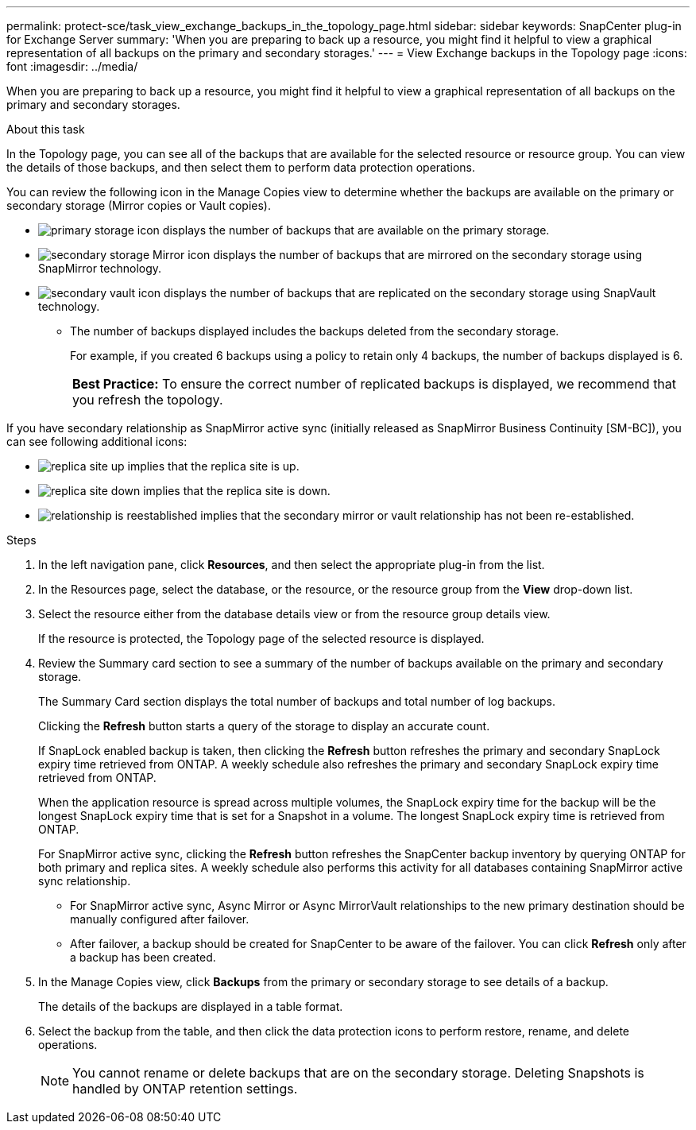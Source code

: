 ---
permalink: protect-sce/task_view_exchange_backups_in_the_topology_page.html
sidebar: sidebar
keywords: SnapCenter plug-in for Exchange Server
summary: 'When you are preparing to back up a resource, you might find it helpful to view a graphical representation of all backups on the primary and secondary storages.'
---
= View Exchange backups in the Topology page
:icons: font
:imagesdir: ../media/

[.lead]
When you are preparing to back up a resource, you might find it helpful to view a graphical representation of all backups on the primary and secondary storages.

.About this task

In the Topology page, you can see all of the backups that are available for the selected resource or resource group. You can view the details of those backups, and then select them to perform data protection operations.

You can review the following icon in the Manage Copies view to determine whether the backups are available on the primary or secondary storage (Mirror copies or Vault copies).

* image:../media/topology_primary_storage.gif[primary storage icon] displays the number of backups that are available on the primary storage.
* image:../media/topology_mirror_secondary_storage.gif[secondary storage Mirror icon] displays the number of backups that are mirrored on the secondary storage using SnapMirror technology.
* image:../media/topology_vault_secondary_storage.gif[secondary vault icon] displays the number of backups that are replicated on the secondary storage using SnapVault technology.
 ** The number of backups displayed includes the backups deleted from the secondary storage.
+
For example, if you created 6 backups using a policy to retain only 4 backups, the number of backups displayed is 6.
+
|===
*Best Practice:* To ensure the correct number of replicated backups is displayed, we recommend that you refresh the topology.
|===

If you have secondary relationship as SnapMirror active sync (initially released as SnapMirror Business Continuity [SM-BC]), you can see following additional icons:

* image:../media/topology_replica_site_up.png[replica site up] implies that the replica site is up.
* image:../media/topology_replica_site_down.png[replica site down]  implies that the replica site is down.
* image:../media/topology_reestablished.png[relationship is reestablished] implies that the secondary mirror or vault relationship has not been re-established.

.Steps

. In the left navigation pane, click *Resources*, and then select the appropriate plug-in from the list.
. In the Resources page, select the database, or the resource, or the resource group from the *View* drop-down list.
. Select the resource either from the database details view or from the resource group details view.
+
If the resource is protected, the Topology page of the selected resource is displayed.

. Review the Summary card section to see a summary of the number of backups available on the primary and secondary storage.
+
The Summary Card section displays the total number of backups and total number of log backups.
+
Clicking the *Refresh* button starts a query of the storage to display an accurate count.
+
If SnapLock enabled backup is taken, then clicking the *Refresh* button refreshes the primary and secondary SnapLock expiry time retrieved from ONTAP. A weekly schedule also refreshes the primary and secondary SnapLock expiry time retrieved from ONTAP.
+
When the application resource is spread across multiple volumes, the SnapLock expiry time for the backup will be the longest SnapLock expiry time that is set for a Snapshot in a volume. The longest SnapLock expiry time is retrieved from ONTAP.
+
For SnapMirror active sync, clicking the *Refresh* button refreshes the SnapCenter backup inventory by querying ONTAP for both primary and replica sites. A weekly schedule also performs this activity for all databases containing SnapMirror active sync relationship.
+
* For SnapMirror active sync, Async Mirror or Async MirrorVault relationships to the new primary destination should be manually configured after failover.
* After failover, a backup should be created for SnapCenter to be aware of the failover. You can click *Refresh* only after a backup has been created.

. In the Manage Copies view, click *Backups* from the primary or secondary storage to see details of a backup.
+
The details of the backups are displayed in a table format.

. Select the backup from the table, and then click the data protection icons to perform restore, rename, and delete operations.
+
NOTE: You cannot rename or delete backups that are on the secondary storage. Deleting Snapshots is handled by ONTAP retention settings.
